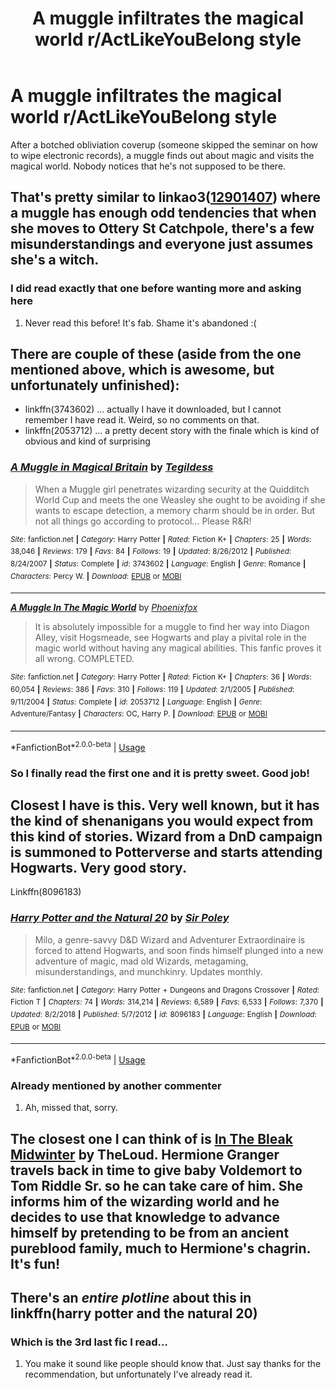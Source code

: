 #+TITLE: A muggle infiltrates the magical world r/ActLikeYouBelong style

* A muggle infiltrates the magical world r/ActLikeYouBelong style
:PROPERTIES:
:Author: 15_Redstones
:Score: 56
:DateUnix: 1575115008.0
:DateShort: 2019-Nov-30
:FlairText: Prompt/Request 
:END:
After a botched obliviation coverup (someone skipped the seminar on how to wipe electronic records), a muggle finds out about magic and visits the magical world. Nobody notices that he's not supposed to be there.


** That's pretty similar to linkao3([[https://archiveofourown.org/works/12901407/chapters/29473305][12901407]]) where a muggle has enough odd tendencies that when she moves to Ottery St Catchpole, there's a few misunderstandings and everyone just assumes she's a witch.
:PROPERTIES:
:Author: AgathaJames
:Score: 37
:DateUnix: 1575126464.0
:DateShort: 2019-Nov-30
:END:

*** I did read exactly that one before wanting more and asking here
:PROPERTIES:
:Author: 15_Redstones
:Score: 13
:DateUnix: 1575126872.0
:DateShort: 2019-Nov-30
:END:

**** Never read this before! It's fab. Shame it's abandoned :(
:PROPERTIES:
:Author: archive-of-our-hole
:Score: 8
:DateUnix: 1575150636.0
:DateShort: 2019-Dec-01
:END:


** There are couple of these (aside from the one mentioned above, which is awesome, but unfortunately unfinished):

- linkffn(3743602) ... actually I have it downloaded, but I cannot remember I have read it. Weird, so no comments on that.
- linkffn(2053712) ... a pretty decent story with the finale which is kind of obvious and kind of surprising
:PROPERTIES:
:Author: ceplma
:Score: 10
:DateUnix: 1575129695.0
:DateShort: 2019-Nov-30
:END:

*** [[https://www.fanfiction.net/s/3743602/1/][*/A Muggle in Magical Britain/*]] by [[https://www.fanfiction.net/u/1335962/Tegildess][/Tegildess/]]

#+begin_quote
  When a Muggle girl penetrates wizarding security at the Quidditch World Cup and meets the one Weasley she ought to be avoiding if she wants to escape detection, a memory charm should be in order. But not all things go according to protocol... Please R&R!
#+end_quote

^{/Site/:} ^{fanfiction.net} ^{*|*} ^{/Category/:} ^{Harry} ^{Potter} ^{*|*} ^{/Rated/:} ^{Fiction} ^{K+} ^{*|*} ^{/Chapters/:} ^{25} ^{*|*} ^{/Words/:} ^{38,046} ^{*|*} ^{/Reviews/:} ^{179} ^{*|*} ^{/Favs/:} ^{84} ^{*|*} ^{/Follows/:} ^{19} ^{*|*} ^{/Updated/:} ^{8/26/2012} ^{*|*} ^{/Published/:} ^{8/24/2007} ^{*|*} ^{/Status/:} ^{Complete} ^{*|*} ^{/id/:} ^{3743602} ^{*|*} ^{/Language/:} ^{English} ^{*|*} ^{/Genre/:} ^{Romance} ^{*|*} ^{/Characters/:} ^{Percy} ^{W.} ^{*|*} ^{/Download/:} ^{[[http://www.ff2ebook.com/old/ffn-bot/index.php?id=3743602&source=ff&filetype=epub][EPUB]]} ^{or} ^{[[http://www.ff2ebook.com/old/ffn-bot/index.php?id=3743602&source=ff&filetype=mobi][MOBI]]}

--------------

[[https://www.fanfiction.net/s/2053712/1/][*/A Muggle In The Magic World/*]] by [[https://www.fanfiction.net/u/668081/Phoenixfox][/Phoenixfox/]]

#+begin_quote
  It is absolutely impossible for a muggle to find her way into Diagon Alley, visit Hogsmeade, see Hogwarts and play a pivital role in the magic world without having any magical abilities. This fanfic proves it all wrong. COMPLETED.
#+end_quote

^{/Site/:} ^{fanfiction.net} ^{*|*} ^{/Category/:} ^{Harry} ^{Potter} ^{*|*} ^{/Rated/:} ^{Fiction} ^{K+} ^{*|*} ^{/Chapters/:} ^{36} ^{*|*} ^{/Words/:} ^{60,054} ^{*|*} ^{/Reviews/:} ^{386} ^{*|*} ^{/Favs/:} ^{310} ^{*|*} ^{/Follows/:} ^{119} ^{*|*} ^{/Updated/:} ^{2/1/2005} ^{*|*} ^{/Published/:} ^{9/11/2004} ^{*|*} ^{/Status/:} ^{Complete} ^{*|*} ^{/id/:} ^{2053712} ^{*|*} ^{/Language/:} ^{English} ^{*|*} ^{/Genre/:} ^{Adventure/Fantasy} ^{*|*} ^{/Characters/:} ^{OC,} ^{Harry} ^{P.} ^{*|*} ^{/Download/:} ^{[[http://www.ff2ebook.com/old/ffn-bot/index.php?id=2053712&source=ff&filetype=epub][EPUB]]} ^{or} ^{[[http://www.ff2ebook.com/old/ffn-bot/index.php?id=2053712&source=ff&filetype=mobi][MOBI]]}

--------------

*FanfictionBot*^{2.0.0-beta} | [[https://github.com/tusing/reddit-ffn-bot/wiki/Usage][Usage]]
:PROPERTIES:
:Author: FanfictionBot
:Score: 5
:DateUnix: 1575129720.0
:DateShort: 2019-Nov-30
:END:


*** So I finally read the first one and it is pretty sweet. Good job!
:PROPERTIES:
:Author: ceplma
:Score: 2
:DateUnix: 1575138774.0
:DateShort: 2019-Nov-30
:END:


** Closest I have is this. Very well known, but it has the kind of shenanigans you would expect from this kind of stories. Wizard from a DnD campaign is summoned to Potterverse and starts attending Hogwarts. Very good story.

Linkffn(8096183)
:PROPERTIES:
:Author: AnIndividualist
:Score: 7
:DateUnix: 1575140526.0
:DateShort: 2019-Nov-30
:END:

*** [[https://www.fanfiction.net/s/8096183/1/][*/Harry Potter and the Natural 20/*]] by [[https://www.fanfiction.net/u/3989854/Sir-Poley][/Sir Poley/]]

#+begin_quote
  Milo, a genre-savvy D&D Wizard and Adventurer Extraordinaire is forced to attend Hogwarts, and soon finds himself plunged into a new adventure of magic, mad old Wizards, metagaming, misunderstandings, and munchkinry. Updates monthly.
#+end_quote

^{/Site/:} ^{fanfiction.net} ^{*|*} ^{/Category/:} ^{Harry} ^{Potter} ^{+} ^{Dungeons} ^{and} ^{Dragons} ^{Crossover} ^{*|*} ^{/Rated/:} ^{Fiction} ^{T} ^{*|*} ^{/Chapters/:} ^{74} ^{*|*} ^{/Words/:} ^{314,214} ^{*|*} ^{/Reviews/:} ^{6,589} ^{*|*} ^{/Favs/:} ^{6,533} ^{*|*} ^{/Follows/:} ^{7,370} ^{*|*} ^{/Updated/:} ^{8/2/2018} ^{*|*} ^{/Published/:} ^{5/7/2012} ^{*|*} ^{/id/:} ^{8096183} ^{*|*} ^{/Language/:} ^{English} ^{*|*} ^{/Download/:} ^{[[http://www.ff2ebook.com/old/ffn-bot/index.php?id=8096183&source=ff&filetype=epub][EPUB]]} ^{or} ^{[[http://www.ff2ebook.com/old/ffn-bot/index.php?id=8096183&source=ff&filetype=mobi][MOBI]]}

--------------

*FanfictionBot*^{2.0.0-beta} | [[https://github.com/tusing/reddit-ffn-bot/wiki/Usage][Usage]]
:PROPERTIES:
:Author: FanfictionBot
:Score: 3
:DateUnix: 1575140542.0
:DateShort: 2019-Nov-30
:END:


*** Already mentioned by another commenter
:PROPERTIES:
:Author: 15_Redstones
:Score: -3
:DateUnix: 1575141044.0
:DateShort: 2019-Nov-30
:END:

**** Ah, missed that, sorry.
:PROPERTIES:
:Author: AnIndividualist
:Score: 5
:DateUnix: 1575141137.0
:DateShort: 2019-Nov-30
:END:


** The closest one I can think of is [[https://archiveofourown.org/works/15430560/chapters/35816418][In The Bleak Midwinter]] by TheLoud. Hermione Granger travels back in time to give baby Voldemort to Tom Riddle Sr. so he can take care of him. She informs him of the wizarding world and he decides to use that knowledge to advance himself by pretending to be from an ancient pureblood family, much to Hermione's chagrin. It's fun!
:PROPERTIES:
:Author: Efficient_Assistant
:Score: 4
:DateUnix: 1575155528.0
:DateShort: 2019-Dec-01
:END:


** There's an /entire plotline/ about this in linkffn(harry potter and the natural 20)
:PROPERTIES:
:Author: CapriciousSeasponge
:Score: 4
:DateUnix: 1575136296.0
:DateShort: 2019-Nov-30
:END:

*** Which is the 3rd last fic I read...
:PROPERTIES:
:Author: 15_Redstones
:Score: -4
:DateUnix: 1575136940.0
:DateShort: 2019-Nov-30
:END:

**** You make it sound like people should know that. Just say thanks for the recommendation, but unfortunately I've already read it.
:PROPERTIES:
:Author: machjacob51141
:Score: 15
:DateUnix: 1575160854.0
:DateShort: 2019-Dec-01
:END:

